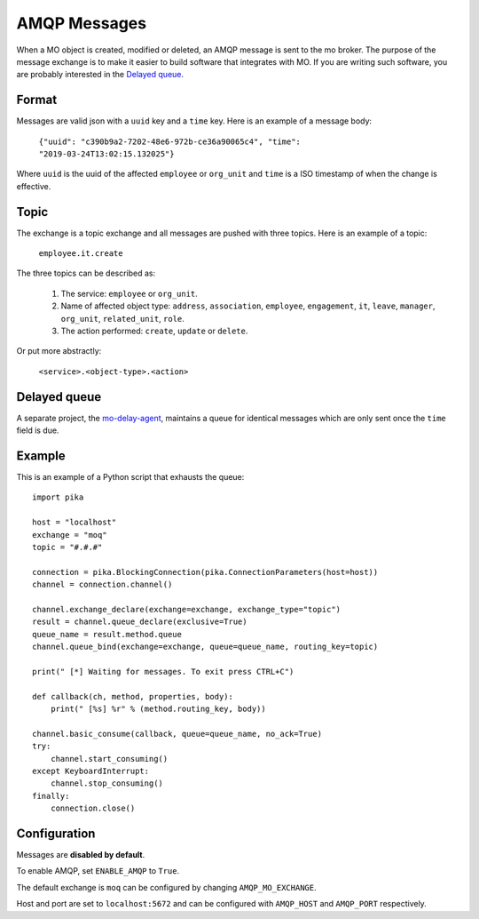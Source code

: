 =============
AMQP Messages
=============

When a MO object is created, modified or deleted, an AMQP message is sent to
the mo broker. The purpose of the message exchange is to make it easier to
build software that integrates with MO. If you are writing such software, you
are probably interested in the `Delayed queue`_.


Format
------

Messages are valid json with a ``uuid`` key and a ``time`` key. Here is an
example of a message body:

    ``{"uuid": "c390b9a2-7202-48e6-972b-ce36a90065c4", "time": "2019-03-24T13:02:15.132025"}``

Where ``uuid`` is the uuid of the affected ``employee`` or ``org_unit`` and
``time`` is a ISO timestamp of when the change is effective.


Topic
-----

The exchange is a topic exchange and all messages are pushed with three topics.
Here is an example of a topic:

    ``employee.it.create``

The three topics can be described as:

    1. The service: ``employee`` or ``org_unit``.
    2. Name of affected object type: ``address``, ``association``,
       ``employee``, ``engagement``, ``it``, ``leave``, ``manager``,
       ``org_unit``, ``related_unit``, ``role``.
    3. The action performed: ``create``, ``update`` or ``delete``.

Or put more abstractly:

    ``<service>.<object-type>.<action>``


Delayed queue
-------------

A separate project, the mo-delay-agent_, maintains a queue for identical
messages which are only sent once the ``time`` field is due.


Example
-------

This is an example of a Python script that exhausts the queue::

    import pika

    host = "localhost"
    exchange = "moq"
    topic = "#.#.#"

    connection = pika.BlockingConnection(pika.ConnectionParameters(host=host))
    channel = connection.channel()

    channel.exchange_declare(exchange=exchange, exchange_type="topic")
    result = channel.queue_declare(exclusive=True)
    queue_name = result.method.queue
    channel.queue_bind(exchange=exchange, queue=queue_name, routing_key=topic)

    print(" [*] Waiting for messages. To exit press CTRL+C")

    def callback(ch, method, properties, body):
        print(" [%s] %r" % (method.routing_key, body))

    channel.basic_consume(callback, queue=queue_name, no_ack=True)
    try:
        channel.start_consuming()
    except KeyboardInterrupt:
        channel.stop_consuming()
    finally:
        connection.close()


Configuration
-------------

Messages are **disabled by default**.

To enable AMQP, set ``ENABLE_AMQP`` to ``True``.

The default exchange is ``moq`` can be configured by changing
``AMQP_MO_EXCHANGE``.

Host and port are set to ``localhost:5672`` and can be configured with
``AMQP_HOST`` and ``AMQP_PORT`` respectively.


.. _mo-delay-agent: https://gitlab.magenta.dk/lora/mo-delay-agent/
